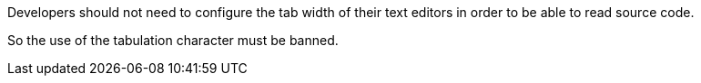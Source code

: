 Developers should not need to configure the tab width of their text editors in order to be able to read source code.

So the use of the tabulation character must be banned.

